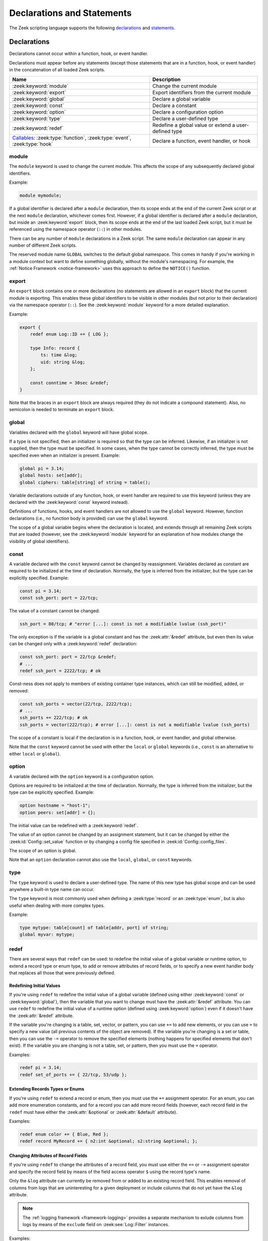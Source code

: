 Declarations and Statements
===========================

The Zeek scripting language supports the following declarations_ and
statements_.

Declarations
------------

Declarations cannot occur within a function, hook, or event handler.

Declarations must appear before any statements (except those statements
that are in a function, hook, or event handler) in the concatenation of
all loaded Zeek scripts.

.. list-table::
  :header-rows: 1

  * - Name
    - Description

  * - :zeek:keyword:`module`
    - Change the current module

  * - :zeek:keyword:`export`
    - Export identifiers from the current module

  * - :zeek:keyword:`global`
    - Declare a global variable

  * - :zeek:keyword:`const`
    - Declare a constant

  * - :zeek:keyword:`option`
    - Declare a configuration option

  * - :zeek:keyword:`type`
    - Declare a user-defined type

  * - :zeek:keyword:`redef`
    - Redefine a global value or extend a user-defined type

  * - `Callables`_: :zeek:type:`function`, :zeek:type:`event`, :zeek:type:`hook`
    - Declare a function, event handler, or hook


.. zeek:keyword:: module

module
~~~~~~

The ``module`` keyword is used to change the current module.  This
affects the scope of any subsequently declared global identifiers.

Example:

.. code-block:: zeek

    module mymodule;

If a global identifier is declared after a ``module`` declaration,
then its scope ends at the end of the current Zeek script or at the
next ``module`` declaration, whichever comes first.  However, if a
global identifier is declared after a ``module`` declaration, but inside
an :zeek:keyword:`export` block, then its scope ends at the end of the
last loaded Zeek script, but it must be referenced using the namespace
operator (``::``) in other modules.

There can be any number of ``module`` declarations in a Zeek script.
The same ``module`` declaration can appear in any number of different
Zeek scripts.

The reserved module name ``GLOBAL`` switches to the default global
namespace. This comes in handy if you're working in a module context but want to
define something globally, without the module's namespacing. For example, the
:ref:`Notice Framework <notice-framework>` uses this approach to define the
``NOTICE()`` function.

.. zeek:keyword:: export

export
~~~~~~

An ``export`` block contains one or more declarations
(no statements are allowed in an ``export`` block) that the current
module is exporting.  This enables these global identifiers to be visible
in other modules (but not prior to their declaration) via the namespace
operator (``::``).  See the :zeek:keyword:`module` keyword for a more
detailed explanation.

Example:

.. code-block:: zeek

    export {
        redef enum Log::ID += { LOG };

        type Info: record {
            ts: time &log;
            uid: string &log;
        };

        const conntime = 30sec &redef;
    }

Note that the braces in an ``export`` block are always required
(they do not indicate a compound statement).  Also, no semicolon is
needed to terminate an ``export`` block.


.. zeek:keyword:: global

global
~~~~~~

Variables declared with the ``global`` keyword will have global scope.

If a type is not specified, then an initializer is required so that
the type can be inferred.  Likewise, if an initializer is not supplied,
then the type must be specified.  In some cases, when the type cannot
be correctly inferred, the type must be specified even when an
initializer is present.  Example:

.. code-block:: zeek

    global pi = 3.14;
    global hosts: set[addr];
    global ciphers: table[string] of string = table();

Variable declarations outside of any function, hook, or event handler are
required to use this keyword (unless they are declared with the
:zeek:keyword:`const` keyword instead).

Definitions of functions, hooks, and event handlers are not allowed
to use the ``global`` keyword.  However, function declarations (i.e., no
function body is provided) can use the ``global`` keyword.

The scope of a global variable begins where the declaration is located,
and extends through all remaining Zeek scripts that are loaded (however,
see the :zeek:keyword:`module` keyword for an explanation of how modules
change the visibility of global identifiers).


.. zeek:keyword:: const

const
~~~~~

A variable declared with the ``const`` keyword cannot be changed by
reassignment.  Variables declared as constant are required to be initialized at
the time of declaration.  Normally, the type is inferred from the initializer,
but the type can be explicitly specified.  Example:

.. code-block:: zeek

    const pi = 3.14;
    const ssh_port: port = 22/tcp;

The value of a constant cannot be changed:

.. code-block:: zeek

    ssh_port = 80/tcp; # "error [...]: const is not a modifiable lvalue (ssh_port)"

The only exception is if the variable is a global constant and has the
:zeek:attr:`&redef` attribute, but even then its value can be changed only with
a :zeek:keyword:`redef` declaration:

.. code-block:: zeek

    const ssh_port: port = 22/tcp &redef;
    # ...
    redef ssh_port = 2222/tcp; # ok

Const-ness does not apply to members of existing container type instances, which
can still be modified, added, or removed:

.. code-block:: zeek

    const ssh_ports = vector(22/tcp, 2222/tcp);
    # ...
    ssh_ports += 222/tcp; # ok
    ssh_ports = vector(222/tcp); # error [...]: const is not a modifiable lvalue (ssh_ports)

The scope of a constant is local if the declaration is in a
function, hook, or event handler, and global otherwise.

Note that the ``const`` keyword cannot be used with either the ``local``
or ``global`` keywords (i.e., ``const`` is an alternative to either
``local`` or ``global``).


.. zeek:keyword:: option

option
~~~~~~

A variable declared with the ``option`` keyword is a configuration option.

Options are required to be initialized at the
time of declaration.  Normally, the type is inferred from the initializer,
but the type can be explicitly specified.  Example:

.. code-block:: zeek

    option hostname = "host-1";
    option peers: set[addr] = {};

The initial value can be redefined with a :zeek:keyword:`redef`.

The value of an option cannot be changed by an assignment statement, but
it can be changed by either the :zeek:id:`Config::set_value` function or
by changing a config file specified in :zeek:id:`Config::config_files`.

The scope of an option is global.

Note that an ``option`` declaration cannot also use the ``local``,
``global``, or ``const`` keywords.


.. zeek:keyword:: type

type
~~~~

The ``type`` keyword is used to declare a user-defined type.  The name
of this new type has global scope and can be used anywhere a built-in
type name can occur.

The ``type`` keyword is most commonly used when defining a
:zeek:type:`record` or an :zeek:type:`enum`, but is also useful when
dealing with more complex types.

Example:

.. code-block:: zeek

   type mytype: table[count] of table[addr, port] of string;
   global myvar: mytype;


.. zeek:keyword:: redef

redef
~~~~~

There are several ways that ``redef`` can be used:  to redefine the initial
value of a global variable or runtime option, to extend a record type or
enum type, to add or remove attributes of record fields, or to specify a
new event handler body that replaces all those that were previously defined.

Redefining Initial Values
^^^^^^^^^^^^^^^^^^^^^^^^^

If you're using ``redef`` to redefine the initial value of a global variable
(defined using either :zeek:keyword:`const` or :zeek:keyword:`global`), then
the variable that you want to change must have the :zeek:attr:`&redef`
attribute.  You can use ``redef`` to redefine the initial value of a
runtime option (defined using :zeek:keyword:`option`) even if it doesn't
have the :zeek:attr:`&redef` attribute.

If the variable you're changing is a table, set, vector, or pattern, you can
use ``+=`` to add new elements, or you can use ``=`` to specify a new value
(all previous contents of the object are removed).  If the variable you're
changing is a set or table, then you can use the ``-=`` operator to remove
the specified elements (nothing happens for specified elements that don't
exist).  If the variable you are changing is not a table, set, or pattern,
then you must use the ``=`` operator.

Examples:

.. code-block:: zeek

    redef pi = 3.14;
    redef set_of_ports += { 22/tcp, 53/udp };

Extending Records Types or Enums
^^^^^^^^^^^^^^^^^^^^^^^^^^^^^^^^

If you're using ``redef`` to extend a record or enum, then you must
use the ``+=`` assignment operator.
For an enum, you can add more enumeration constants, and for a record
you can add more record fields (however, each record field in the ``redef``
must have either the :zeek:attr:`&optional` or :zeek:attr:`&default`
attribute).

Examples:

.. code-block:: zeek

    redef enum color += { Blue, Red };
    redef record MyRecord += { n2:int &optional; s2:string &optional; };

Changing Attributes of Record Fields
^^^^^^^^^^^^^^^^^^^^^^^^^^^^^^^^^^^^

.. versionadded:: 5.1

If you're using ``redef`` to change the attributes of a record field, you must
use either the ``+=`` or ``-=`` assignment operator and specify the record field
by means of the field access operator ``$`` using the record type's name.

Only the ``&log`` attribute can currently be removed from or added to an
existing record field. This enables removal of columns from logs that are
uninteresting for a given deployment or include columns that do not yet have
the ``&log`` attribute.

.. note::

   The :ref:`logging framework <framework-logging>` provides a separate
   mechanism to exlude columns from logs by means of the ``exclude`` field
   on :zeek:see:`Log::Filter` instances.

Examples:

.. code-block:: zeek

    redef record Notice::Info$email_dest -= { &log }

    redef record X509::Certificate$tbs_sig_alg += { &log };

Replacing Event Handlers
^^^^^^^^^^^^^^^^^^^^^^^^

If you're using ``redef`` to specify a new event handler body that
replaces all those that were previously defined (i.e., any subsequently
defined event handler body will not be affected by this ``redef``), then
the syntax is the same as a regular event handler definition except for
the presence of the ``redef`` keyword.

Example:

.. code-block:: zeek

    redef event myevent(s:string) { print "Redefined", s; }


.. _function/event/hook:

Callables
~~~~~~~~~

Callable types come in three flavors: :zeek:type:`function`, :zeek:type:`event`
handler, and :zeek:type:`hook`. All come with associated arguments and
bodies of statements. The following table compares and contrasts:

.. list-table::
  :header-rows: 1

  * - **Features**
    - :zeek:type:`function`
    - :zeek:type:`hook`
    - :zeek:type:`event`

  * - **Anonymity**
    - Yes
    - No
    - No

  * - **Multiple bodies and priorities**
    - No
    - Yes
    - Yes

  * - **Immediate invocation**
    - Yes
    - Yes
    - No

  * - **Scheduling**
    - No
    - No
    - Yes

  * - **Default arguments**
    - Yes
    - Yes
    - Yes

  * - **Container argument mutability**
    - Yes if synchronous, no if :ref:`asynchronous <asynchronous-return>`
    - Yes
    - Yes

  * - **Alternate declarations**
    - No
    - Yes
    - Yes

  * - **Return value**
    - Yes
    - Yes
    - No

Anonymity
^^^^^^^^^

While Zeek does support the concept of :ref:`anonymous functions
<anonymous-function>` (i.e., lambdas), hooks and events cannot be
anonymous. They are referenced by their names. As an example, reducer functions
in the :ref:`SumStats framework <sumstats-framework>` are often implemented as
lambda functions.

Multiple bodies and priorities
^^^^^^^^^^^^^^^^^^^^^^^^^^^^^^

Functions cannot have multiple bodies, however, hooks and events can. This means
that different scripts can add additional bodies to a hook or event associated
with a unique name. When an event or hook is executed, Zeek needs a way to order
the execution. This is accomplished with the numerical  :zeek:attr:`&priority`
attribute: by default, a hook’s or event’s body has a priority of zero, but any
integer-range value is valid.

Immediate invocation
^^^^^^^^^^^^^^^^^^^^

Functions and hook bodies are executed immediately. That means if a script is
being interpreted and a line contains a function call, execution flow is
immediately passed to that function (or hook). This does not happen for
events. Events are pushed onto an event queue within Zeek and are handled as
time passes.

Scheduling
^^^^^^^^^^

Functions and hooks cannot be scheduled like events can. Scheduling places an
event onto the event queue and is the equivalent to immediately invoking a
function or hook. Attempting to schedule a function or a hook results in the
same syntax error: "function invoked as an event".

Default arguments
^^^^^^^^^^^^^^^^^

Functions, hooks, and events all support :ref:`default values <default-values>`
for their arguments.

Container argument mutability
^^^^^^^^^^^^^^^^^^^^^^^^^^^^^

When argument types are container types (such as records or tables), mutating the
arguments within the body of a function, hook, or event causes the argument to
retain that mutation: container types are passed by reference while atomic types
are passed by value.

Asynchronous functions are an exception: the evaluation of :zeek:keyword:`when`
statements invokes such functions with copies of their arguments, causing
modifications made inside the asynchronous function to be lost. Please refer to
:ref:`asynchronous return <asynchronous-return>` for possible workarounds.

Alternate declarations
^^^^^^^^^^^^^^^^^^^^^^

Hooks and events do support alternate prototype declarations. This means that a
set or scripts may define a single event (or hook) name multiple times with
different argument sets. This is often referred to as overloading in other
languages. Functions do not support alternate prototype declarations.

Return value
^^^^^^^^^^^^

All functions must return a value. However, functions with no explicit return
type implicitly return void. This can seem a bit odd as void isn’t a valid Zeek
type.  A hook body is allowed to return before it breaks. Hooks may return
either a boolean type or void, but aren’t required to return any value.  Events
cannot return a value because they are scheduled through the event loop and
don’t have a caller to return to.

For further details on how to declare callables, see the  :zeek:type:`function`,
:zeek:type:`event` handler, and :zeek:type:`hook` documentation.

Statements
----------

Statements (except those contained within a function, hook, or event
handler) can appear only after all global declarations in the concatenation
of all loaded Zeek scripts.

Each statement in a Zeek script must be terminated with a semicolon (with a
few exceptions noted below).  An individual statement can span multiple
lines.

Here are the statements that the Zeek scripting language supports.

.. list-table::
  :header-rows: 1

  * - Name
    - Description

  * - :zeek:keyword:`local`
    - Declare a local variable

  * - :zeek:keyword:`add`, :zeek:keyword:`delete`
    - Add or delete elements

  * - :zeek:keyword:`print`
    - Print to stdout or a file

  * - :zeek:keyword:`for`, :zeek:keyword:`while`,
      :zeek:keyword:`next`, :zeek:keyword:`break`
    - Loop over each element in a container object (``for``), or as long as a
      condition evaluates to true (``while``).

  * - :zeek:keyword:`if`
    - Evaluate boolean and if true, execute a statement

  * - :zeek:keyword:`switch`, :zeek:keyword:`break`, :zeek:keyword:`fallthrough`
    - Evaluate expression and execute statement with a matching value

  * - :zeek:keyword:`when`
    - Asynchronous execution

  * - :zeek:keyword:`event`, :zeek:keyword:`schedule`
    - Invoke or schedule an event handler

  * - :zeek:keyword:`return`
    - Return from function, hook, or event handler


.. zeek:keyword:: add

add
~~~

The ``add`` statement is used to add an element to a :zeek:type:`set`.
Nothing happens if the specified element already exists in the set.

Example:

.. code-block:: zeek

    local myset: set[string];
    add myset["test"];


.. zeek:keyword:: break

break
~~~~~

The ``break`` statement is used to break out of a :zeek:keyword:`switch`,
:zeek:keyword:`for`, or :zeek:keyword:`while` statement.


.. zeek:keyword:: delete

delete
~~~~~~

The ``delete`` statement is used to remove an element from a
:zeek:type:`set` or :zeek:type:`table`, or to remove a value from
a :zeek:type:`record` field that has the :zeek:attr:`&optional` attribute.
When attempting to remove an element from a set or table,
nothing happens if the specified index does not exist.
When attempting to remove a value from an ``&optional`` record field,
nothing happens if that field doesn't have a value.

Example:

.. code-block:: zeek

    local myset = set("this", "test");
    local mytable = table(["key1"] = 80/tcp, ["key2"] = 53/udp);
    local myrec = MyRecordType($a = 1, $b = 2);

    delete myset["test"];
    delete mytable["key1"];

    # In this example, "b" must have the "&optional" attribute
    delete myrec$b;


.. zeek:keyword:: event

event
~~~~~

The ``event`` statement immediately queues invocation of an event handler.

Example:

.. code-block:: zeek

    event myevent("test", 5);


.. zeek:keyword:: fallthrough

fallthrough
~~~~~~~~~~~

The ``fallthrough`` statement can be used within a ``case`` block to
indicate that execution should continue at the next ``case`` or ``default``
label.

For an example, see the :zeek:keyword:`switch` statement.

.. zeek:keyword:: for

for
~~~

A ``for`` loop iterates over each element in a string, set, vector, or
table and executes a statement for each iteration (note that the order
in which the loop iterates over the elements in a set or a table is
nondeterministic).  However, no loop iterations occur if the string,
set, vector, or table is empty.

For each iteration of the loop, a loop variable will be assigned to an
element if the expression evaluates to a string or set, or an index if
the expression evaluates to a vector or table.  Then the statement
is executed.

If the expression is a table or a set with more than one index, then the
loop variable must be specified as a comma-separated list of different
loop variables (one for each index), enclosed in brackets.

If the expression is a table, keys and values can be iterated over at the
same time by specifying a key and value variable. Similarly, if the expression
is a vector, indices and values can be iterated over at the same time by
specifying an index and value variable.
The core exposes value variables for free, so this should be preferred to
accessing the values in a separate lookup inside the loop.

Note that the loop variable in a ``for`` statement is not allowed to be
a global variable, and it does not need to be declared prior to the ``for``
statement.  The type will be inferred from the elements of the
expression.

In some scenarios, the loop variable or parts of the table index may be
unused in the ``for`` loop's body. Zeek reserves ``_``, the blank identifier, as
an explicitly way to support capturing unused variables.

The blank identifier can be assigned expressions of any type, but it can
never be referenced.
For the ``for`` loop, this allows to use the blank identifier to capture
unused loop variables of differing types---something that isn't possible
with normal variables.
As a special case, all index variables of a table or set can be ignored with
a single blank identifier.
In fact, in current versions of Zeek, ignoring all index variables allows
for faster iteration and is therefore recommended to be used when possible.

Currently, modifying a container's membership while iterating over it may
result in undefined behavior, so do not add or remove elements
inside the loop.

A :zeek:keyword:`break` statement will immediately terminate the ``for``
loop, and a :zeek:keyword:`next` statement will skip to the next loop
iteration.

Example:

.. code-block:: zeek

    local myset = set(80/tcp, 81/tcp);
    local mytable = table([10.0.0.1, 80/tcp]="s1", [10.0.0.2, 81/tcp]="s2");
    local myvector = vector("zero", "one, "two");

    for ( p in myset )
        print p;

    for ( [i,j], val in mytable )
        {
        if (val == "done")
            break;
        if (val == "skip")
            next;
        print i,j;
        }

    for ( _, val in mytable )
        print val;

    for ( [i,_], _ in mytable )
        print i;

    for ( i, val in myvector )
        print i,val;

    for ( _, val in myvector )
        print val;


.. zeek:keyword:: if

if
~~

Evaluates a given expression, which must yield a :zeek:type:`bool` value.
If true, then a specified statement is executed.  If false, then
the statement is not executed.  Example:

.. code-block:: zeek

    if ( x == 2 ) print "x is 2";

However, if the expression evaluates to false and if an ``else`` is
provided, then the statement following the ``else`` is executed.  Example:

.. code-block:: zeek

    if ( x == 2 )
        print "x is 2";
    else
        print "x is not 2";


.. zeek:keyword:: local

local
~~~~~

A variable declared with the ``local`` keyword will be local.  If a type
is not specified, then an initializer is required so that the type can
be inferred.  Likewise, if an initializer is not supplied, then the
type must be specified.

Examples:

.. code-block:: zeek

    local x1 = 5.7;
    local x2: double;
    local x3: double = 5.7;

Variable declarations inside a function, hook, or event handler are
required to use this keyword (the only two exceptions are variables
declared with :zeek:keyword:`const`, and variables implicitly declared in a
:zeek:keyword:`for` statement).

The scope of a local variable starts at the location where it is declared
and persists to the end of the function, hook,
or event handler in which it is declared (this is true even if the
local variable was declared within a `compound statement`_ or is the loop
variable in a ``for`` statement).


.. zeek:keyword:: next

next
~~~~

The ``next`` statement can only appear within a :zeek:keyword:`for` or
:zeek:keyword:`while` loop.  It causes execution to skip to the next
iteration.


.. zeek:keyword:: print

print
~~~~~

The ``print`` statement takes a comma-separated list of one or more
expressions.  Each expression in the list is evaluated and then converted
to a string.  Then each string is printed, with each string separated by
a comma in the output.

Examples:

.. code-block:: zeek

    print 3.14;
    print "Results", x, y;

By default, the ``print`` statement writes to the standard
output (stdout).  However, if the first expression is of type
:zeek:type:`file`, then ``print`` writes to that file.

If a string contains non-printable characters (i.e., byte values that are
not in the range 32 - 126), then the ``print`` statement converts each
non-printable character to an escape sequence before it is printed.

For more control over how the strings are formatted, see the :zeek:id:`fmt`
function.


.. zeek:keyword:: return

return
~~~~~~

The ``return`` statement immediately exits the current function, hook, or
event handler.  For a function, the specified expression (if any) is
evaluated and returned.  A ``return`` statement in a hook or event handler
cannot return a value because event handlers and hooks do not have
return types.

Examples:

.. code-block:: zeek

    function my_func(): string
        {
        return "done";
        }

    event my_event(n: count)
        {
        if ( n == 0 ) return;

        print n;
        }

.. _asynchronous-return:

Asynchronous return
^^^^^^^^^^^^^^^^^^^

There is a special form of the ``return`` statement that is only allowed
in functions.  Syntactically, it looks like a :zeek:keyword:`when` statement
immediately preceded by the ``return`` keyword.  This form of the ``return``
statement is used to specify a function that delays its result: an
*asynchronous function*.
Such functions can only be called in the expression of a :zeek:keyword:`when`
statement).  The function returns at the time the ``when``
statement's condition becomes true, and the function returns the value
that the ``when`` statement's body returns (or if the condition does
not become true within the specified timeout interval, then the function
returns the value that the ``timeout`` block returns).

(Note that if you use the deprecated feature of not listing the *captures*
in your ``return when`` statement, then, in contrast to regular functions, your
asynchronous functions cannot make lasting modifications to
arguments that have aggregate types, because those values will be
deep-copied upon execution of the ``return when``.)

Example:

.. code-block:: zeek

  global X: table[string] of count;

  function a() : count
        {
        # This delays until condition becomes true.
        return when ( "a" in X )
              {
              return X["a"];
              }
        timeout 30 sec
              {
              return 0;
              }
        }

  event zeek_init()
        {
        # Installs a trigger which fires if a() returns 42.
        when ( a() == 42 )
            print "expected result";

        print "Waiting for a() to return...";
        X["a"] = 42;
        }


.. zeek:keyword:: schedule

schedule
~~~~~~~~

The ``schedule`` statement is used to raise a specified event with
specified parameters at a later time specified as an :zeek:type:`interval`.

Example:

.. code-block:: zeek

    schedule 30sec { myevent(x, y, z) };

.. note::

   The braces are always required here (that is, they do not indicate a
   `compound statement`_). Also, ``schedule`` is actually an expression that
   returns a value of type ``timer``, but in practice the return value is not
   used.

.. note::

  Always specify event names with their full module namespace. For example,
  if the above ``myevent`` lives in the ``MyModule`` module, then say the
  following even when working inside the module:

  .. code-block:: zeek

     schedule 30sec { MyModule::myevent(x, y, z) };

  See :ref:`event-namespacing-pitfall` for details.

.. note::

  Using ``schedule`` within :zeek:see:`zeek_init` does not usually have the
  desired behavior -- since :zeek:see:`network_time` is not yet initialized,
  the scheduled event may be dispatched upon processing the first network
  packet since that will update network-time from zero to the time associated
  with capturing that packet.  A typical workaround is to ignore the first
  time such an event is dispatched and simply re-schedule it or to instead
  schedule the first event from within the :zeek:see:`network_time_init` event.

.. zeek:keyword:: switch

switch
~~~~~~

A ``switch`` statement evaluates a given expression and jumps to
the first ``case`` label which contains a matching value (the result of the
expression must be type-compatible with all of the values in all of the
``case`` labels).  If there is no matching value, then execution jumps to
the ``default`` label instead, and if there is no ``default`` label then
execution jumps out of the ``switch`` block.

Here is an example (assuming that ``get_day_of_week`` is a
function that returns a string):

.. code-block:: zeek

    switch get_day_of_week() {
        case "Sa", "Su":
            print "weekend";
            fallthrough;
        case "Mo", "Tu", "We", "Th", "Fr":
            print "valid result";
            break;
        default:
            print "invalid result";
            break;
    }

A ``switch`` block can have any number of ``case`` labels, and one
optional ``default`` label.

A ``case`` label can have a comma-separated list of
more than one value.  A value in a ``case`` label can be an expression,
but it must be a constant expression (i.e., the expression can consist
only of constants).

Each ``case`` and the ``default`` block must
end with either a :zeek:keyword:`break`, :zeek:keyword:`fallthrough`, or
:zeek:keyword:`return` statement (although ``return`` is allowed only
if the ``switch`` statement is inside a function, hook, or event handler).

Note that the braces in a ``switch`` statement are always required (these
do not indicate the presence of a `compound statement`_), and that no
semicolon is needed at the end of a ``switch`` statement.

There is an alternative form of the switch statement that supports
switching by type rather than value.  This form of the switch statement
uses type-based versions of ``case``:

- ``case type t: ...``: Take branch if the value of the switch expression
  could be casted to type ``t`` (where ``t`` is the name of a Zeek script
  type, either built-in or user-defined).

- ``case type t as x: ...``: Same as above, but the casted value is
  available through ID ``x``.

Multiple types can be listed per branch, separated by commas (the ``type``
keyword must be repeated for each type in the list).

Example:

.. code-block:: zeek

    function example(v: any)
        {
        switch (v) {
        case type count as c:
                print "It's a count", c;
                break;

        case type bool, type addr:
                print "It's a bool or address";
                break;
        }
        }

Note that a single switch statement switches either by type or by value,
but not both.

Also note that the type-based switch statement will trigger a runtime
error if any cast in any ``case`` is an unsupported cast (see the
documentation of the type casting operator ``as``).

A type-casting ``case`` block is also not allowed to use a
:zeek:keyword:`fallthrough` statement since that could generally mean
entering another type-casting block. That is, the switched-upon value could
get cast to at least two different types, which is not a valid possibility.


.. _when-statement:
.. zeek:keyword:: when

when
~~~~

Evaluates a given expression, which must result in a value of type
:zeek:type:`bool`.  When the value of the expression becomes available
and if the result is true, then a specified statement is executed.

In the following example, if the expression evaluates to true, then
the ``print`` statement is executed:

.. code-block:: zeek

    when ( (local x = foo()) && x == 42 )
        {
        print x;
        }

However, if a timeout is specified, and if the expression does not
evaluate to true within the specified timeout interval, then the
statement following the ``timeout`` keyword is executed:

.. code-block:: zeek

    when ( (local x = foo()) && x == 42 )
        {
        print x;
        }
    timeout 5sec
        {
        print "timeout";
        }

Note that when a timeout is specified the braces are
always required (these do not indicate a `compound statement`_).

The expression in a ``when`` statement can contain a declaration of a local
variable but only if the declaration is written in the form
``local *var* = *init*`` (example: ``local x = myfunction()``).  This form
of a local declaration is actually an expression, the result of which
is always a boolean true value.

The expression in a ``when`` statement can contain an asynchronous function
call such as :zeek:id:`lookup_hostname` (in fact, this is the only place
such a function can be called), but it can also contain an ordinary
function call.  When an asynchronous function call is in the expression,
then Zeek will continue processing statements in the script following
the ``when`` statement, and when the result of the function call is available
Zeek will finish evaluating the expression in the ``when`` statement.
See the :zeek:keyword:`return` statement for an explanation of how to
create an asynchronous function in a Zeek script.

The elements of a ``when`` statement can include references to the local
variables of the function/event/hook body in which they appear (as well
as to global variables).  If they do, then you need to specify the locals
variables as *captures*, using ``[...]`` in the same manner as done for
:ref:`anonymous functions <anonymous-function>`.  By default captures are
done using *shallow-copying*, behaving like an assignment; you can add the
keyword
``copy`` to instead make a *deep* copy.

For example:

.. code-block:: zeek

    type r: record { x: int; y: int; };
    global g = r($x=100, $y=100);

    event zeek_init()
        {
        local l = r($x=1, $y=2);
        local l2 = r($x=3, $y=4);

        when [l, copy l2] ( g$x < 0 )
            {
            print l, l2;
            }

        l$x = 10;
        l2$x = 20;
        }

    event zeek_init() &priority=-10
        {
        g$x = -999;
        }

will print ``[x=10, y=2], [x=3, y=4]``, because, as a shallow copy, the
version of ``l`` inside the ``when`` statement will reflect the changes
made to its record after execution of the ``when`` statement; while the
version of ``l2`` will not, since it holds a deep copy of the record
made upon executing the ``when`` statement.

For the captures you need to list all of local variables used in the
statement: those in the initial condition, as well as those appearing in
the body or the ``timeout`` statement.  You do not need to list new
``local``'s introduce in the expression (such as ``local x = foo()`` in
the example given earlier above).

It also works, for now, to leave off the captures entirely, but this
form is deprecated.  It provides old-style semantics, in which every
local is automatically captured via deep-copy.

.. zeek:keyword:: while

while
~~~~~

A ``while`` loop iterates over a body statement as long as a given
condition remains true.

A :zeek:keyword:`break` statement can be used at any time to immediately
terminate the ``while`` loop, and a :zeek:keyword:`next` statement can be
used to skip to the next loop iteration.

Example:

.. code-block:: zeek

    local i = 0;

    while ( i < 5 )
        print ++i;

    while ( some_cond() )
        {
        local finish_up = F;

        if ( skip_ahead() )
            next;

        if ( finish_up )
            break;
        }


.. _compound statement:

Compound Statement
~~~~~~~~~~~~~~~~~~

A compound statement is created by wrapping zero or more statements in
braces ``{ }``.  Individual statements inside the braces need to be
terminated by a semicolon, but a semicolon is not needed at the end
(outside of the braces) of a compound statement.

A compound statement is required in order to execute more than one
statement in the body of a :zeek:keyword:`for`, :zeek:keyword:`while`,
:zeek:keyword:`if`, or :zeek:keyword:`when` statement.

Example:

.. code-block:: zeek

    if ( x == 2 )
        {
        print "x is 2";
        ++x;
        }

Note that there are other places in the Zeek scripting language that use
braces, but that do not indicate the presence of a compound
statement (these are noted in the documentation).


.. _null statement:

Null Statement
~~~~~~~~~~~~~~

The null statement (executing it has no effect) consists of just a
semicolon.  This might be useful during testing or debugging a Zeek script
in places where a statement is required, but it is probably not useful
otherwise.

Example:

.. code-block:: zeek

    if ( x == 2 )
        ;
